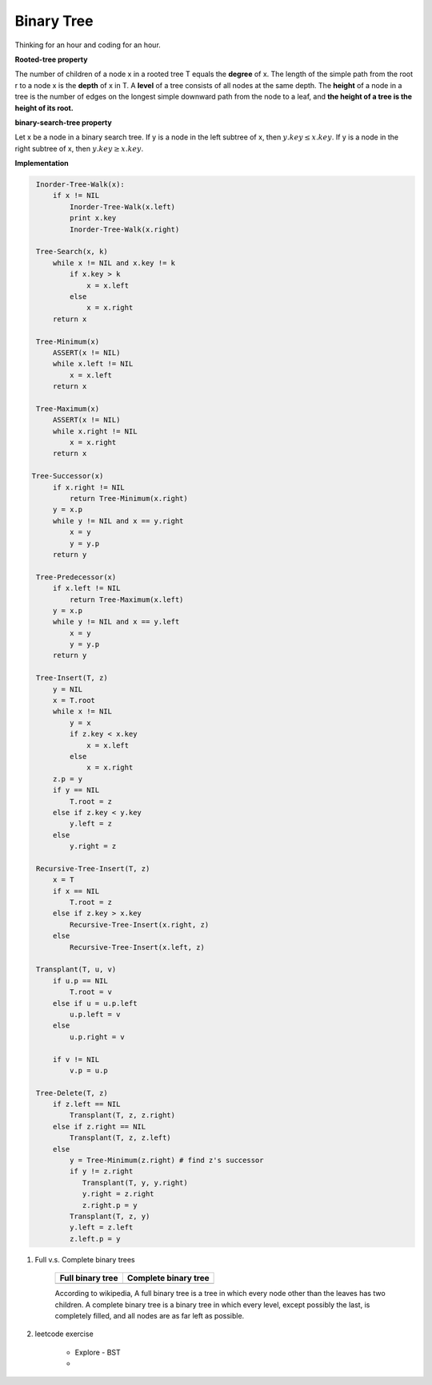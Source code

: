 ***********
Binary Tree
***********

Thinking for an hour and coding for an hour.

**Rooted-tree property**

The number of children of a node x in a rooted tree T equals the **degree** of x.
The length of the simple path from the root r to a node x is the **depth** of x in T.
A **level** of a tree consists of all nodes at the same depth. The **height** of a node
in a tree is the number of edges on the longest simple downward path from the node to a leaf,
and **the height of a tree is the height of its root.**

**binary-search-tree property**

Let x be a node in a binary search tree. If y is a node in the left subtree
of x, then :math:`y.key \leq x.key`. If y is a node in the right subtree of x,
then :math:`y.key \geq x.key`.

**Implementation**

.. code-block:: none

    Inorder-Tree-Walk(x):
        if x != NIL
            Inorder-Tree-Walk(x.left)
            print x.key
            Inorder-Tree-Walk(x.right)

    Tree-Search(x, k)
        while x != NIL and x.key != k
            if x.key > k
                x = x.left
            else
                x = x.right
        return x

    Tree-Minimum(x)
        ASSERT(x != NIL)
        while x.left != NIL
            x = x.left
        return x

    Tree-Maximum(x)
        ASSERT(x != NIL)
        while x.right != NIL
            x = x.right
        return x

   Tree-Successor(x)
        if x.right != NIL
            return Tree-Minimum(x.right)
        y = x.p
        while y != NIL and x == y.right
            x = y
            y = y.p
        return y

    Tree-Predecessor(x)
        if x.left != NIL
            return Tree-Maximum(x.left)
        y = x.p
        while y != NIL and x == y.left
            x = y
            y = y.p
        return y

    Tree-Insert(T, z)
        y = NIL
        x = T.root
        while x != NIL
            y = x
            if z.key < x.key
                x = x.left
            else
                x = x.right
        z.p = y
        if y == NIL
            T.root = z
        else if z.key < y.key
            y.left = z
        else
            y.right = z

    Recursive-Tree-Insert(T, z)
        x = T
        if x == NIL
            T.root = z
        else if z.key > x.key
            Recursive-Tree-Insert(x.right, z)
        else
            Recursive-Tree-Insert(x.left, z)

    Transplant(T, u, v)
        if u.p == NIL
            T.root = v
        else if u = u.p.left
            u.p.left = v
        else
            u.p.right = v

        if v != NIL
            v.p = u.p

    Tree-Delete(T, z)
        if z.left == NIL
            Transplant(T, z, z.right)
        else if z.right == NIL
            Transplant(T, z, z.left)
        else
            y = Tree-Minimum(z.right) # find z's successor
            if y != z.right
               Transplant(T, y, y.right)
               y.right = z.right
               z.right.p = y
            Transplant(T, z, y)
            y.left = z.left
            z.left.p = y

#. Full v.s. Complete binary trees

    +----------------------------------------+--------------------------------------------+
    | Full binary tree                       | Complete binary tree                       |
    +========================================+============================================+
    | .. image:: images/full_binary_tree.jpg | .. image:: images/complete_binary_tree.jpg |
    +----------------------------------------+--------------------------------------------+

    According to wikipedia, A full binary tree is a tree in which every node
    other than the leaves has two children. A complete binary tree is a binary
    tree in which every level, except possibly the last, is completely filled,
    and all nodes are as far left as possible.

#. leetcode exercise

    * Explore - BST
    *
